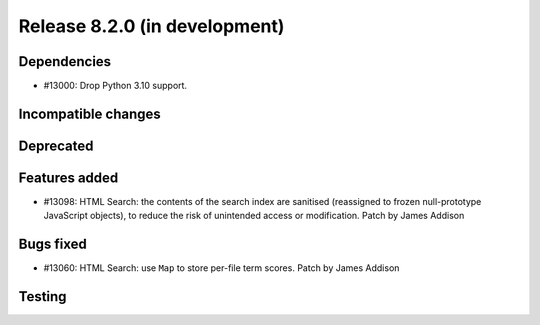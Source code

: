 Release 8.2.0 (in development)
==============================

Dependencies
------------

* #13000: Drop Python 3.10 support.

Incompatible changes
--------------------

Deprecated
----------

Features added
--------------

* #13098: HTML Search: the contents of the search index are sanitised
  (reassigned to frozen null-prototype JavaScript objects), to reduce
  the risk of unintended access or modification.
  Patch by James Addison

Bugs fixed
----------

* #13060: HTML Search: use ``Map`` to store per-file term scores.
  Patch by James Addison

Testing
-------

